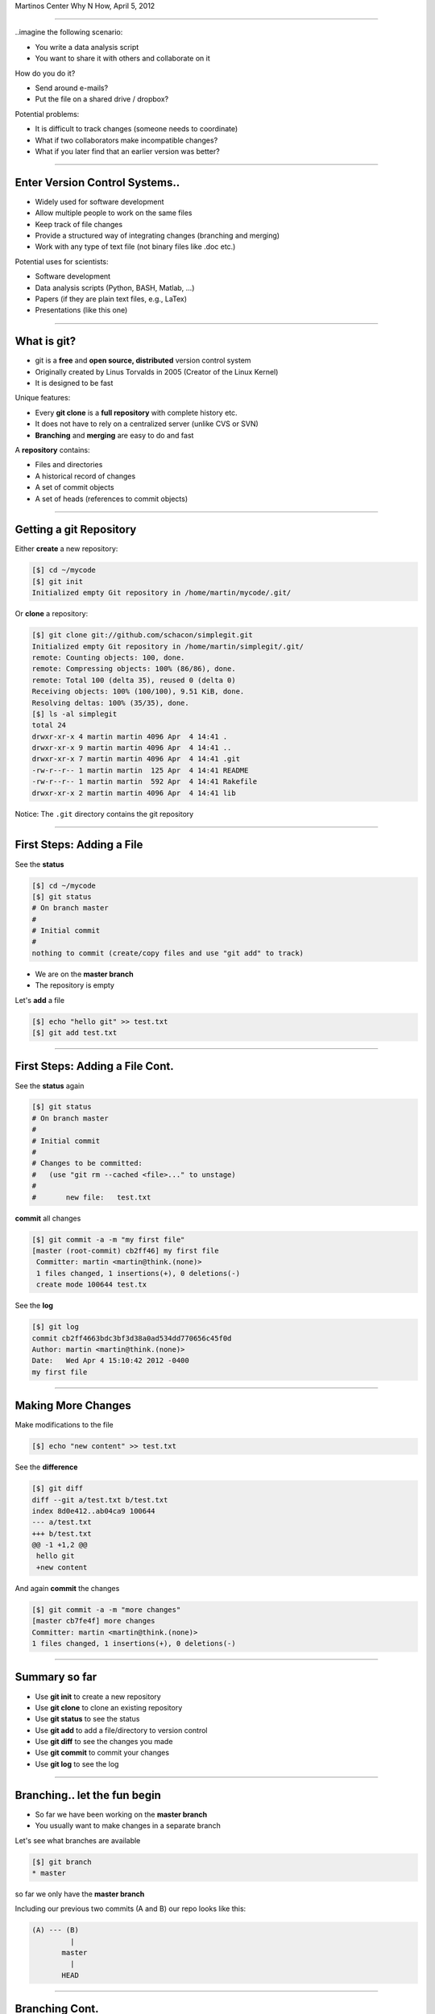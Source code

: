 .. raw:: html

   <span class="mytitle"> Intro to </span>
   <img width="750" style="padding: 10px;" src="images/git.gif"/>
   <span class="mytitle">and</span>
   <img width="300" style="padding: 10px;" src="images/github_logo.png"/>

   <br>
   <span class="authors">
    Martin Luessi (mluessi <em>at</em> nmr.mgh.harvard.edu)
   </span>

Martinos Center Why N How, April 5, 2012

----

..imagine the following scenario:

- You write a data analysis script
- You want to share it with others and collaborate on it

How do you do it?

- Send around e-mails?
- Put the file on a shared drive / dropbox?

Potential problems:

- It is difficult to track changes (someone needs to coordinate)
- What if two collaborators make incompatible changes?
- What if you later find that an earlier version was better?

----

Enter Version Control Systems..
-------------------------------

- Widely used for software development
- Allow multiple people to work on the same files
- Keep track of file changes
- Provide a structured way of integrating changes (branching and merging)
- Work with any type of text file (not binary files like .doc etc.)

Potential uses for scientists:

- Software development
- Data analysis scripts (Python, BASH, Matlab, ...)
- Papers (if they are plain text files, e.g., LaTex)
- Presentations (like this one)

----

What is git?
------------

- git is a **free** and **open source, distributed** version control system
- Originally created by Linus Torvalds in 2005 (Creator of the Linux Kernel)
- It is designed to be fast

Unique features:

- Every **git clone** is a **full repository** with complete history etc.
- It does not have to rely on a centralized server (unlike CVS or SVN)
- **Branching** and **merging** are easy to do and fast

A **repository** contains:

- Files and directories
- A historical record of changes
- A set of commit objects
- A set of heads (references to commit objects)


----


Getting a git Repository
------------------------

Either **create** a new repository:

.. sourcecode:: console

    [$] cd ~/mycode
    [$] git init
    Initialized empty Git repository in /home/martin/mycode/.git/

Or **clone** a repository:

.. sourcecode:: console

   [$] git clone git://github.com/schacon/simplegit.git
   Initialized empty Git repository in /home/martin/simplegit/.git/
   remote: Counting objects: 100, done.
   remote: Compressing objects: 100% (86/86), done.
   remote: Total 100 (delta 35), reused 0 (delta 0)
   Receiving objects: 100% (100/100), 9.51 KiB, done.
   Resolving deltas: 100% (35/35), done.
   [$] ls -al simplegit
   total 24
   drwxr-xr-x 4 martin martin 4096 Apr  4 14:41 .
   drwxr-xr-x 9 martin martin 4096 Apr  4 14:41 ..
   drwxr-xr-x 7 martin martin 4096 Apr  4 14:41 .git
   -rw-r--r-- 1 martin martin  125 Apr  4 14:41 README
   -rw-r--r-- 1 martin martin  592 Apr  4 14:41 Rakefile
   drwxr-xr-x 2 martin martin 4096 Apr  4 14:41 lib


Notice: The ``.git`` directory contains the git repository

----

First Steps: Adding a File
--------------------------

See the **status**

.. sourcecode:: console

   [$] cd ~/mycode
   [$] git status
   # On branch master
   #
   # Initial commit
   #
   nothing to commit (create/copy files and use "git add" to track)

- We are on the **master branch**
- The repository is empty

Let's **add** a file

.. sourcecode:: console

   [$] echo "hello git" >> test.txt
   [$] git add test.txt

----

First Steps: Adding a File Cont.
--------------------------------

See the **status** again

.. sourcecode:: console

   [$] git status
   # On branch master
   #
   # Initial commit
   #
   # Changes to be committed:
   #   (use "git rm --cached <file>..." to unstage)
   #
   #       new file:   test.txt


**commit** all changes

.. sourcecode:: console

   [$] git commit -a -m "my first file"
   [master (root-commit) cb2ff46] my first file
    Committer: martin <martin@think.(none)>
    1 files changed, 1 insertions(+), 0 deletions(-)
    create mode 100644 test.tx

See the **log**

.. sourcecode:: console

   [$] git log
   commit cb2ff4663bdc3bf3d38a0ad534dd770656c45f0d
   Author: martin <martin@think.(none)>
   Date:   Wed Apr 4 15:10:42 2012 -0400
   my first file

----

Making More Changes
-------------------

Make modifications to the file

.. sourcecode:: console

   [$] echo "new content" >> test.txt

See the **difference**

.. sourcecode:: console

   [$] git diff
   diff --git a/test.txt b/test.txt
   index 8d0e412..ab04ca9 100644
   --- a/test.txt
   +++ b/test.txt
   @@ -1 +1,2 @@
    hello git
    +new content

And again **commit** the changes

.. sourcecode:: console

   [$] git commit -a -m "more changes"
   [master cb7fe4f] more changes
   Committer: martin <martin@think.(none)>
   1 files changed, 1 insertions(+), 0 deletions(-)

----

Summary so far
--------------

- Use **git init** to create a new repository 
- Use **git clone** to clone an existing repository
- Use **git status** to see the status
- Use **git add** to add a file/directory to version control
- Use **git diff** to see the changes you made
- Use **git commit** to commit your changes
- Use **git log** to see the log

----

Branching.. let the fun begin
-----------------------------------------

- So far we have been working on the **master branch**
- You usually want to make changes in a separate branch

Let's see what branches are available

.. sourcecode:: console

   [$] git branch
   * master

so far we only have the **master branch**

Including our previous two commits (A and B) our repo looks like this:

.. sourcecode:: console


   (A) --- (B)
            |
          master
            |
          HEAD

----

Branching Cont.
---------------

Create a new branch

.. sourcecode:: console

   [$] git branch my_branch


Switch to the new branch

.. sourcecode:: console

   [$] git checkout my_branch

Change the file again and commit the changes (commit C)

.. sourcecode:: console

   [$] echo "even more content" >> test.txt
   [$] git commit -a -m "more content"


Now our repository looks like this

.. sourcecode:: console


   (A) --- (B) ---- (C)
            |        |
          master  my_branch
                     |
                    HEAD
 

----

Branching Cont.
---------------

Let's switch back to the **master branch**

.. sourcecode:: console

   [$] git checkout master


and look at the file

.. sourcecode:: console

   [$] cat test.txt
   hello git
   new content

here the file is still the same. The changes we made are in ``my_branch``

We can checkout ``my_branch`` again and make more changes.

----

Merging Branches
----------------

Finally, we can **merge** the changes into the master branch

.. sourcecode:: console

   [$] git checkout master
   [$] git merge my_branch
   Updating cb7fe4f..6354500
   Fast-forward
    test.txt |    1 +
     1 files changed, 1 insertions(+), 0 deletions(-)

Now, the master branch includes the changes we made in ``my_branch``

.. sourcecode:: console

   [$] cat test.txt
   hello git
   new content
   even more content

Our repository looks like this

.. sourcecode:: console


   (A) --- (B) ---- (C) -------(D)
                     |          |
                 my_branch   master
                                |
                              HEAD
 
----

..this is all very nice, but
----------------------------

- How do you share a git repo with multiple people?
- You could put it on an shared drive / dropbox etc.

Still:

- Managing permissions can be difficult
- It is difficult to keep track of who changes what
- You still need e-mail, IRC, etc. to coordinate and discuss changes

----

github to the Rescue
--------------------

- github is a company that specializes in **git hosting**
- It **combines git** with **social networking**
- Free for open source projects
- 1.3 million users, 2 million git repos (as of 2/2012)


.. image:: images/github_logo.png
   :scale: 50%

----

github User Interface: Repository
---------------------------------

.. image:: images/github_ui.png
   :scale: 88%

----

github User Interface: News Feed
--------------------------------

.. image:: images/github_feed.png
   :scale: 100%

- You can follow coders and projects
- The news feed shows you what is going on

-----

Getting Started with github
----------------------------

- Create an account on `<https://www.github.com>`_
- Set up SSH keys see `<http://help.github.com/set-up-git-redirect>`_

- Set your name and e-mail address

- Either **create** a new git repository

.. image:: images/new_repo.png
   :scale: 150%

- Or find a project you want to contribute to and **fork** the repo

.. image:: images/fork.png
   :scale: 150%

-----

Getting Started with github Cont.
----------------------------------

- Clone the repository

.. sourcecode:: console

  [$] git clone git@github.com:mluessi/gitexample.git

- Set your name and e-mail address

.. sourcecode:: console

   [$] cd gitexample
   [$] git config user.name "Firstname Lastname"
   [$] git config user.email myemail@mail.com

**Important**: Use the same e-mail and name you use on github

- Start changing things, as we did before
- Remember: don't make changes in the master branch

- To keep your local repo up to date, **pull** changes from github

.. sourcecode:: console

   [$] git pull

----

Workflow for Adding a Feature
-----------------------------

- Fork the repo on github and clone it to your machine (prev. slides)
- Create a new branch and check it out

.. sourcecode:: console

   [$] git branch alg_optimization
   [$] git checkout alg_optimization


.. raw:: html

   <span class="smalltxt">

Tip: You can do the same using ``git checkout -b alg_optimization``

.. raw:: html

    </span>

- Make your changes, commit them to the branch
- So far, all your changes are local, github does not know about them
- You need to **push** the branch to github

.. sourcecode:: console

   [$] git push origin alg_optimization

Note: ``origin`` is an alias for a remote repo, you can configure them using ``git remote``

-----

PR: Get Your Changes Included
---------------------------------------

- Go to your repo on github
- Switch to your feature branch

.. image:: images/switch_branch.png
   :scale: 150%

- Make a **Pull Request (PR)**

.. image:: images/pull_request.png
   :scale: 150%

This will:

- Send an e-mail notification to all authors

----

PR: Cont.
---------

- The PR can be discussed

.. image:: images/github_pr_discussion.png
   :scale: 90%

----

PR: Cont.
---------

- You can discuss changes in individual lines

.. image:: images/github_pr_discussion2.png
   :scale: 90%

- You can **keep pushing changes to your branch** until everyone is happy
- Finally, the owners of the original repo can merge your changes

.. image:: images/merge_pr.png
   :scale: 100%

----

Live Demo
---------

..

----


Finally...
-------------

**To learn more**

- On git `<http://git-scm.com/documentation>`_
- A good tutorial `<http://www.eecs.harvard.edu/~cduan/technical/git>`__
- `WIRED: Lord of the Files: How GitHub Tamed Free Software <http://www.wired.com/wiredenterprise/2012/02/github/all/1>`_
- Details on `how to contribute to a project on github <http://martinos.org/mne/gitwash/git_development.html>`_
- Trick: `show the current branch in your BASH prompt <https://github.com/kura/git-current-branch-consolerc>`_


**If you did not like this talk, fork it, improve it, and create a PR**

`<https://github.com/mluessi/intro-to-git-and-github>`_


















































